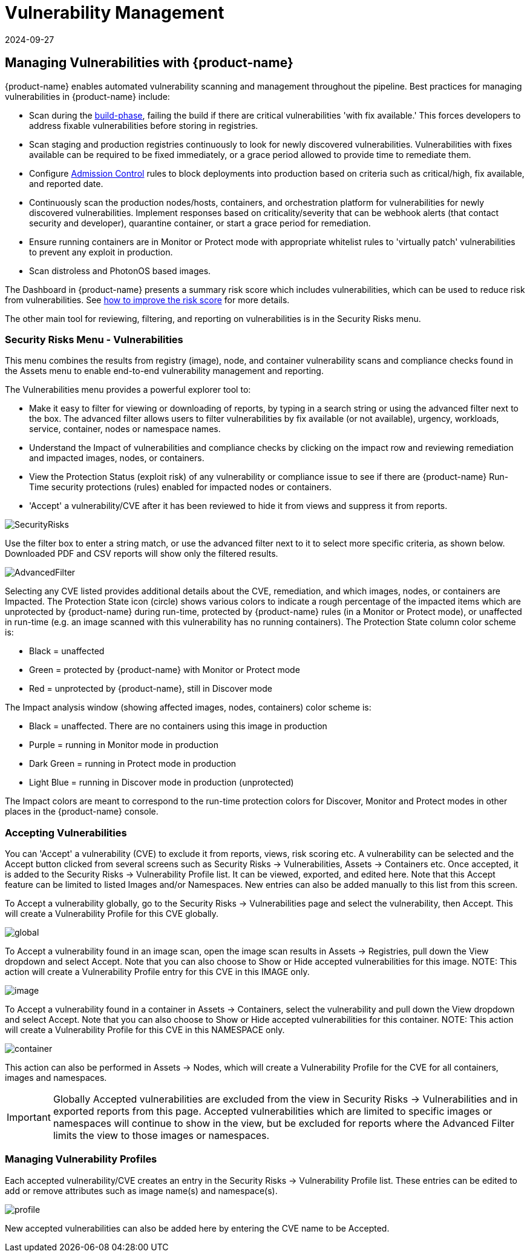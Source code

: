 = Vulnerability Management
:revdate: 2024-09-27
:page-revdate: {revdate}
:page-opendocs-origin: /06.scanning/01.scanning/01.vulnerabilities/01.vulnerabilities.md
:page-opendocs-slug:  /scanning/scanning/vulnerabilities

== Managing Vulnerabilities with {product-name}

{product-name} enables automated vulnerability scanning and management throughout the pipeline. Best practices for managing vulnerabilities in {product-name} include:

* Scan during the xref:build-image-scanning.adoc[build-phase], failing the build if there are critical vulnerabilities 'with fix available.' This forces developers to address fixable vulnerabilities before storing in registries.
* Scan staging and production registries continuously to look for newly discovered vulnerabilities. Vulnerabilities with fixes available can be required to be fixed immediately, or a grace period allowed to provide time to remediate them.
* Configure xref:admission.adoc[Admission Control] rules to block deployments into production based on criteria such as critical/high, fix available, and reported date.
* Continuously scan the production nodes/hosts, containers, and orchestration platform for vulnerabilities for newly discovered vulnerabilities. Implement responses based on criticality/severity that can be webhook alerts (that contact security and developer), quarantine container, or start a grace period for remediation.
* Ensure running containers are in Monitor or Protect mode with appropriate whitelist rules to 'virtually patch' vulnerabilities to prevent any exploit in production.
* Scan distroless and PhotonOS based images.

The Dashboard in {product-name} presents a summary risk score which includes vulnerabilities, which can be used to reduce risk from vulnerabilities. See xref:improve-score.adoc[how to improve the risk score] for more details.

The other main tool for reviewing, filtering, and reporting on vulnerabilities is in the Security Risks menu.

=== Security Risks Menu - Vulnerabilities

This menu combines the results from registry (image), node, and container vulnerability scans and compliance checks found in the Assets menu to enable end-to-end vulnerability management and reporting.

The Vulnerabilities menu provides a powerful explorer tool to:

* Make it easy to filter for viewing or downloading of reports, by typing in a search string or using the advanced filter next to the box. The advanced filter allows users to filter vulnerabilities by fix available (or not available), urgency, workloads, service, container, nodes or namespace names.
* Understand the Impact of vulnerabilities and compliance checks by clicking on the impact row and reviewing remediation and impacted images, nodes, or containers.
* View the Protection Status (exploit risk) of any vulnerability or compliance issue to see if there are {product-name} Run-Time security protections (rules) enabled for impacted nodes or containers.
* 'Accept' a vulnerability/CVE after it has been reviewed to hide it from views and suppress it from reports.

image:vulnerabilities_4_4.png[SecurityRisks]

Use the filter box to enter a string match, or use the advanced filter next to it to select more specific criteria, as shown below. Downloaded PDF and CSV reports will show only the filtered results.

image:advanced_filter_4.png[AdvancedFilter]

Selecting any CVE listed provides additional details about the CVE, remediation, and which images, nodes, or containers are Impacted. The Protection State icon (circle) shows various colors to indicate a rough percentage of the impacted items which are unprotected by {product-name} during run-time, protected by {product-name} rules (in a Monitor or Protect mode), or unaffected in run-time (e.g. an image scanned with this vulnerability has no running containers). The Protection State column color scheme is:

* Black = unaffected
* Green = protected by {product-name} with Monitor or Protect mode
* Red = unprotected by {product-name}, still in Discover mode

The Impact analysis window (showing affected images, nodes, containers) color scheme is:

* Black = unaffected. There are no containers using this image in production
* Purple = running in Monitor mode in production
* Dark Green = running in Protect mode in production
* Light Blue = running in Discover mode in production (unprotected)

The Impact colors are meant to correspond to the run-time protection colors for Discover, Monitor and Protect modes in other places in the {product-name} console.

=== Accepting Vulnerabilities

You can 'Accept' a vulnerability (CVE) to exclude it from reports, views, risk scoring etc. A vulnerability can be selected and the Accept button clicked from several screens such as Security Risks -> Vulnerabilities, Assets -> Containers etc. Once accepted, it is added to the Security Risks -> Vulnerability Profile list. It can be viewed, exported, and edited here. Note that this Accept feature can be limited to listed Images and/or Namespaces. New entries can also be added manually to this list from this screen.

To Accept a vulnerability globally, go to the Security Risks -> Vulnerabilities page and select the vulnerability, then Accept. This will create a Vulnerability Profile for this CVE globally.

image:accept_global.png[global]

To Accept a vulnerability found in an image scan, open the image scan results in Assets -> Registries, pull down the View dropdown and select Accept. Note that you can also choose to Show or Hide accepted vulnerabilities for this image. NOTE: This action will create a Vulnerability Profile entry for this CVE in this IMAGE only.

image:accept_image_cve.png[image]

To Accept a vulnerability found in a container in Assets -> Containers, select the vulnerability and pull down the View dropdown and select Accept. Note that you can also choose to Show or Hide accepted vulnerabilities for this container. NOTE: This action will create a Vulnerability Profile for this CVE in this NAMESPACE only.

image:accept_containers.png[container]

This action can also be performed in Assets -> Nodes, which will create a Vulnerability Profile for the CVE for all containers, images and namespaces.

[IMPORTANT]
====
Globally Accepted vulnerabilities are excluded from the view in Security Risks -> Vulnerabilities and in exported reports from this page. Accepted vulnerabilities which are limited to specific images or namespaces will continue to show in the view, but be excluded for reports where the Advanced Filter limits the view to those images or namespaces.
====

=== Managing Vulnerability Profiles

Each accepted vulnerability/CVE creates an entry in the Security Risks -> Vulnerability Profile list. These entries can be edited to add or remove attributes such as image name(s) and namespace(s).

image:vuln_profile.png[profile]

New accepted vulnerabilities can also be added here by entering the CVE name to be Accepted.
